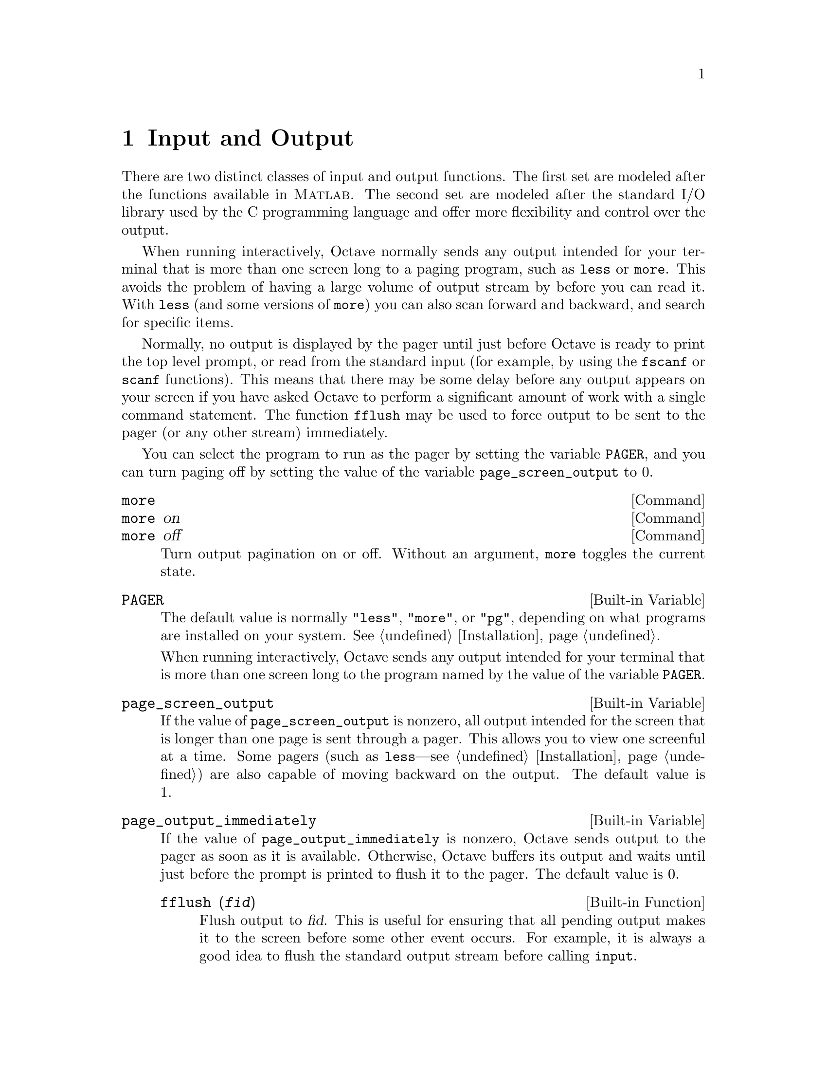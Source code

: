 @c Copyright (C) 1996, 1997 John W. Eaton
@c This is part of the Octave manual.
@c For copying conditions, see the file gpl.texi.

@node Input and Output, Plotting, Error Handling, Top
@chapter Input and Output

There are two distinct classes of input and output functions.  The first
set are modeled after the functions available in @sc{Matlab}.  The
second set are modeled after the standard I/O library used by the C
programming language and offer more flexibility and control over the
output.

When running interactively, Octave normally sends any output intended
for your terminal that is more than one screen long to a paging program,
such as @code{less} or @code{more}.  This avoids the problem of having a
large volume of output stream by before you can read it.  With
@code{less} (and some versions of @code{more}) you can also scan forward
and backward, and search for specific items.

Normally, no output is displayed by the pager until just before Octave
is ready to print the top level prompt, or read from the standard input
(for example, by using the @code{fscanf} or @code{scanf} functions).
This means that there may be some delay before any output appears on
your screen if you have asked Octave to perform a significant amount of
work with a single command statement.  The function @code{fflush} may be
used to force output to be sent to the pager (or any other stream)
immediately.

You can select the program to run as the pager by setting the variable
@code{PAGER}, and you can turn paging off by setting the value of the
variable @code{page_screen_output} to 0.

@deffn {Command} more
@deffnx {Command} more on
@deffnx {Command} more off
Turn output pagination on or off.  Without an argument, @code{more}
toggles the current state.
@end deffn

@defvr {Built-in Variable} PAGER
The default value is normally @code{"less"}, @code{"more"}, or
@code{"pg"}, depending on what programs are installed on your system.
@xref{Installation}.

When running interactively, Octave sends any output intended for your
terminal that is more than one screen long to the program named by the
value of the variable @code{PAGER}.
@end defvr

@defvr {Built-in Variable} page_screen_output
If the value of @code{page_screen_output} is nonzero, all output
intended for the screen that is longer than one page is sent through a
pager.  This allows you to view one screenful at a time.  Some pagers
(such as @code{less}---see @ref{Installation}) are also capable of moving
backward on the output.  The default value is 1.
@end defvr

@defvr {Built-in Variable} page_output_immediately
If the value of @code{page_output_immediately} is nonzero, Octave sends
output to the pager as soon as it is available.  Otherwise, Octave
buffers its output and waits until just before the prompt is printed to
flush it to the pager.  The default value is 0.

@deftypefn {Built-in Function} {} fflush (@var{fid})
Flush output to @var{fid}.  This is useful for ensuring that all
pending output makes it to the screen before some other event occurs.
For example, it is always a good idea to flush the standard output
stream before calling @code{input}.
@end deftypefn

@c XXX FIXME XXX -- maybe this would be a good place to describe the
@c following message:
@c
@c warning: connection to external pager (pid = 9334) lost --
@c warning: pending computations and output may be lost
@c warning: broken pipe
@end defvr

@menu
* Basic Input and Output::      
* C-Style I/O Functions::       
@end menu

@node Basic Input and Output, C-Style I/O Functions, Input and Output, Input and Output
@section Basic Input and Output

@menu
* Terminal Output::             
* Terminal Input::              
* Simple File I/O::             
@end menu

@node Terminal Output, Terminal Input, Basic Input and Output, Basic Input and Output
@subsection Terminal Output

Since Octave normally prints the value of an expression as soon as it
has been evaluated, the simplest of all I/O functions is a simple
expression.  For example, the following expression will display the
value of pi

@example
pi
     @print{} pi = 3.1416
@end example

This works well as long as it is acceptable to have the name of the
variable (or @samp{ans}) printed along with the value.  To print the
value of a variable without printing its name, use the function
@code{disp}.

The @code{format} command offers some control over the way Octave prints
values with @code{disp} and through the normal echoing mechanism.

@defvr {Built-in Variable} ans
This variable holds the most recently computed result that was not
explicitly assigned to a variable.  For example, after the expression

@example
3^2 + 4^2
@end example

@noindent
is evaluated, the value of @code{ans} is 25.
@end defvr

@deftypefn {Built-in Function} {} disp (@var{x})
Display the value of @var{x}.  For example,

@example
disp ("The value of pi is:"), disp (pi)

     @print{} the value of pi is:
     @print{} 3.1416
@end example

@noindent
Note that the output from @code{disp} always ends with a newline.
@end deftypefn

@deffn {Command} format options
Control the format of the output produced by @code{disp} and Octave's
normal echoing mechanism.  Valid options are listed in the following
table.

@table @code
@item short
Octave will try to print numbers with at
least 3 significant figures within a field that is a maximum of 8
characters wide.

If Octave is unable to format a matrix so that columns line up on the
decimal point and all the numbers fit within the maximum field width,
it switches to an @samp{e} format.

@item long
Octave will try to print numbers with at least 15 significant figures
within a field that is a maximum of 24 characters wide.

As will the @samp{short} format, Octave will switch to an @samp{e}
format if it is unable to format a matrix so that columns line up on the
decimal point and all the numbers fit within the maximum field width.

@item long e
@itemx short e
The same as @samp{format long} or @samp{format short} but always display
output with an @samp{e} format.  For example, with the @samp{short e}
format, pi is displayed as @code{3.14e+00}.

@item long E
@itemx short E
The same as @samp{format long e} or @samp{format short e} but always
display output with an uppercase @samp{E} format.  For example, with
the @samp{long E} format, pi is displayed as
@code{3.14159265358979E+00}.

@item free
@itemx none
Print output in free format, without trying to line up columns of
matrices on the decimal point.  This also causes complex numbers to be
formatted like this @samp{(0.604194, 0.607088)} instead of like this
@samp{0.60419 + 0.60709i}.

@item bank
Print in a fixed format with two places to the right of the decimal
point.

@item +
Print a @samp{+} symbol for nonzero matrix elements and a space for zero
matrix elements.  This format can be very useful for examining the
structure of a large matrix.

@item hex
Print the hexadecimal representation numbers as they are stored in
memory.  For example, on a workstation which stores 8 byte real values
in IEEE format with the least significant byte first, the value of
@code{pi} when printed in @code{hex} format is @code{400921fb54442d18}.
This format only works for numeric values.

@item bit
Print the bit representation of numbers as stored in memory.
For example, the value of @code{pi} is

@example
@group
01000000000010010010000111111011
01010100010001000010110100011000
@end group
@end example

(shown here in two 32 bit sections for typesetting purposes) when
printed in bit format on a workstation which stores 8 byte real values
in IEEE format with the least significant byte first.  This format only
works for numeric types.
@end table

By default, Octave will try to print numbers with at least 5 significant
figures within a field that is a maximum of 10 characters wide.

If Octave is unable to format a matrix so that columns line up on the
decimal point and all the numbers fit within the maximum field width,
it switches to an @samp{e} format.

If @code{format} is invoked without any options, the default format
state is restored.
@end deffn

@defvr {Built-in Variable} print_answer_id_name
If the value of @code{print_answer_id_name} is nonzero, variable
names are printed along with the result.  Otherwise, only the result
values are printed.  The default value is 1.
@end defvr

@node Terminal Input, Simple File I/O, Terminal Output, Basic Input and Output
@subsection Terminal Input

Octave has three functions that make it easy to prompt users for
input.  The @code{input} and @code{menu} functions are normally
used for managing an interactive dialog with a user, and the
@code{keyboard} function is normally used for doing simple debugging.

@deftypefn {Built-in Function} {} input (@var{prompt})
@deftypefnx {Built-in Function} {} input (@var{prompt}, "s")
Print a prompt and wait for user input.  For example,

@example
input ("Pick a number, any number! ")
@end example

@noindent
prints the prompt

@example
Pick a number, any number!
@end example

@noindent
and waits for the user to enter a value.  The string entered by the user
is evaluated as an expression, so it may be a literal constant, a
variable name, or any other valid expression.

Currently, @code{input} only returns one value, regardless of the number
of values produced by the evaluation of the expression.

If you are only interested in getting a literal string value, you can
call @code{input} with the character string @code{"s"} as the second
argument.  This tells Octave to return the string entered by the user
directly, without evaluating it first.

Because there may be output waiting to be displayed by the pager, it is
a good idea to always call @code{fflush (stdout)} before calling
@code{input}.  This will ensure that all pending output is written to
the screen before your prompt.  @xref{Input and Output}.
@end deftypefn

@deftypefn {Function File} {} menu (@var{title}, @var{opt1}, @dots{})
Print a title string followed by a series of options.  Each option will
be printed along with a number.  The return value is the number of the
option selected by the user.  This function is useful for interactive
programs.  There is no limit to the number of options that may be passed
in, but it may be confusing to present more than will fit easily on one
screen.
@end deftypefn

@deftypefn {Built-in Function} {} keyboard (@var{prompt})
This function is normally used for simple debugging.  When the
@code{keyboard} function is executed, Octave prints a prompt and waits
for user input.  The input strings are then evaluated and the results
are printed.  This makes it possible to examine the values of variables
within a function, and to assign new values to variables.  No value is
returned from the @code{keyboard} function, and it continues to prompt
for input until the user types @samp{quit}, or @samp{exit}.

If @code{keyboard} is invoked without any arguments, a default prompt of
@samp{debug> } is used.
@end deftypefn

For both @code{input} and @code{keyboard}, the normal command line
history and editing functions are available at the prompt.

Octave also has a function that makes it possible to get a single
character from the keyboard without requiring the user to type a
carriage return.

@c XXX FIXME XXX -- perhaps kbhit should also be able to print a prompt
@c string?

@deftypefn {Built-in Function} {} kbhit ()
Read a single keystroke from the keyboard.  For example,

@example
x = kbhit ();
@end example

@noindent
will set @var{x} to the next character typed at the keyboard as soon as
it is typed.
@end deftypefn

@node Simple File I/O,  , Terminal Input, Basic Input and Output
@subsection Simple File I/O

The @code{save} and @code{load} commands allow data to be written to and
read from disk files in various formats.  The default format of files
written by the @code{save} command can be controlled using the built-in
variables @code{default_save_format} and @code{save_precision}.

Note that Octave can not yet save or load structure variables or any
user-defined types.

@deffn {Command} save options file v1 v2 @dots{}
Save the named variables @var{v1}, @var{v2}, @dots{} in the file
@var{file}.  The special filename @samp{-} can be used to write the
output to your terminal.  If no variable names are listed, Octave saves
all the variables in the current scope.  Valid options for the
@code{save} command are listed in the following table.  Options that
modify the output format override the format specified by the built-in
variable @code{default_save_format}.

@table @code
@item -ascii
Save the data in Octave's text data format.

@item -binary
Save the data in Octave's binary data format.

@item -float-binary
Save the data in Octave's binary data format but only using single
precision.  You should use this format only if you know that all the
values to be saved can be represented in single precision.

@item -mat-binary
Save the data in @sc{Matlab}'s binary data format.

@item -save-builtins
Force Octave to save the values of built-in variables too.  By default,
Octave does not save built-in variables.
@end table

The list of variables to save may include wildcard patterns containing
the following special characters:
@table @code
@item ?
Match any single character.

@item *
Match zero or more characters.

@item [ @var{list} ]
Match the list of characters specified by @var{list}.  If the first
character is @code{!} or @code{^}, match all characters except those
specified by @var{list}.  For example, the pattern @samp{[a-zA-Z]} will
match all lower and upper case alphabetic characters. 
@end table

Except when using the @sc{Matlab} binary data file format, saving global
variables also saves the global status of the variable, so that if it is
restored at a later time using @samp{load}, it will be restored as a
global variable.

The command

@example
save -binary data a b*
@end example

@noindent
saves the variable @samp{a} and all variables beginning with @samp{b} to
the file @file{data} in Octave's binary format.
@end deffn

There are two variables that modify the behavior of @code{save} and one
that controls whether variables are saved when Octave exits unexpectedly.

@defvr {Built-in Variable} crash_dumps_octave_core
If this variable is set to a nonzero value, Octave tries to save all
current variables the the file "octave-core" if it crashes or receives a
hangup, terminate or similar signal.  The default value is 1.
@end defvr

@defvr {Built-in Variable} default_save_format
This variable specifies the default format for the @code{save} command.
It should have one of the following values: @code{"ascii"},
@code{"binary"}, @code{float-binary}, or @code{"mat-binary"}.  The
initial default save format is Octave's text format.
@end defvr

@defvr {Built-in Variable} save_precision
This variable specifies the number of digits to keep when saving data in
text format.  The default value is 17.
@end defvr

@deffn {Command} load options file v1 v2 @dots{}
Load the named variables from the file @var{file}.  As with @code{save},
you may specify a list of variables and @code{load} will only extract
those variables with names that match.  For example, to restore the
variables saved in the file @file{data}, use the command

@example
load data
@end example

Octave will refuse to overwrite existing variables unless you use the
option @samp{-force}.

If a variable that is not marked as global is loaded from a file when a
global symbol with the same name already exists, it is loaded in the
global symbol table.  Also, if a variable is marked as global in a file
and a local symbol exists, the local symbol is moved to the global
symbol table and given the value from the file.  Since it seems that
both of these cases are likely to be the result of some sort of error,
they will generate warnings.

The @code{load} command can read data stored in Octave's text and
binary formats, and @sc{Matlab}'s binary format.  It will automatically
detect the type of file and do conversion from different floating point
formats (currently only IEEE big and little endian, though other formats
may added in the future).

Valid options for @code{load} are listed in the following table.

@table @code
@item -force
Force variables currently in memory to be overwritten by variables with
the same name found in the file.

@item -ascii
Force Octave to assume the file is in Octave's text format.

@item -binary
Force Octave to assume the file is in Octave's binary format.

@item -mat-binary
Force Octave to assume the file is in @sc{Matlab}'s binary format.
@end table
@end deffn

@node C-Style I/O Functions,  , Basic Input and Output, Input and Output
@section C-Style I/O Functions

Octave's C-style input and output functions provide most of the
functionality of the C programming language's standard I/O library.  The
argument lists for some of the input functions are slightly different,
however, because Octave has no way of passing arguments by reference.

In the following, @var{file} refers to a file name and @code{fid} refers
to an integer file number, as returned by @code{fopen}.

There are three files that are always available.  Although these files
can be accessed using their corresponding numeric file ids, you should
always use the symbolic names given in the table below, since it will
make your programs easier to understand.

@defvr {Built-in Variable} stdin
The standard input stream (file id 0).  When Octave is used
interactively, this is filtered through the command line editing
functions.
@end defvr

@defvr {Built-in Variable} stdout
The standard output stream (file id 1).  Data written to the
standard output is normally filtered through the pager.
@end defvr

@defvr {Built-in Variable} stderr
The standard error stream (file id 2).  Even if paging is turned on,
the standard error is not sent to the pager.  It is useful for error
messages and prompts.
@end defvr

@menu
* Opening and Closing Files::   
* Simple Output::               
* Line-Oriented Input::         
* Formatted Output::            
* Output Conversion for Matrices::  
* Output Conversion Syntax::    
* Table of Output Conversions::  
* Integer Conversions::         
* Floating-Point Conversions::  Other Output Conversions::    
* Other Output Conversions::    
* Formatted Input::             
* Input Conversion Syntax::     
* Table of Input Conversions::  
* Numeric Input Conversions::   
* String Input Conversions::    
* Binary I/O::                  
* Temporary Files::             
* EOF and Errors::              
* File Positioning::            
@end menu

@node Opening and Closing Files, Simple Output, C-Style I/O Functions, C-Style I/O Functions
@subsection Opening and Closing Files

@deftypefn {Built-in Function} {[@var{fid}, @var{msg}] =} fopen (@var{name}, @var{mode}, @var{arch})
@deftypefnx {Built-in Function} {@var{fid_list} =} fopen ("all")
@deftypefnx {Built-in Function} {@var{file} =} fopen (@var{fid})
The first form of the @code{fopen} function opens the named file with
the specified mode (read-write, read-only, etc.) and architecture
interpretation (IEEE big endian, IEEE little endian, etc.), and returns
an integer value that may be used to refer to the file later.  If an
error occurs, @var{fid} is set to @minus{}1 and @var{msg} contains the
corresponding system error message.  The @var{mode} is a one or two
character string that specifies whether the file is to be opened for
reading, writing, or both.

The second form of the @code{fopen} function returns a vector of file ids
corresponding to all the currently open files, excluding the
@code{stdin}, @code{stdout}, and @code{stderr} streams.

The third form of the @code{fopen} function returns the name of a
currently open file given its file id.

For example,

@example
myfile = fopen ("splat.dat", "r", "ieee-le");
@end example

@noindent
opens the file @file{splat.dat} for reading.  If necessary, binary
numeric values will be read assuming they are stored in IEEE format with
the least significant bit first, and then converted to the native
representation.

Opening a file that is already open simply opens it again and returns a
separate file id.  It is not an error to open a file several times,
though writing to the same file through several different file ids may
produce unexpected results.

The possible values @samp{mode} may have are

@table @asis
@item @samp{r}
Open a file for reading.

@item @samp{w}
Open a file for writing.  The previous contents are discared.

@item @samp{a}
Open or create a file for writing at the end of the file.

@item @samp{r+}
Open an existing file for reading and writing.

@item @samp{w+}
Open a file for reading or writing.  The previous contents are
discarded.

@item @samp{a+}
Open or create a file for reading or writing at the end of the
file.
@end table

The parameter @var{arch} is a string specifying the default data format
for the file.  Valid values for @var{arch} are:

@table @asis
@samp{native}
The format of the current machine (this is the default).

@samp{ieee-le}
IEEE big endian format.

@samp{ieee-be}
IEEE little endian format.

@samp{vaxd}
VAX D floating format.

@samp{vaxg}
VAX G floating format.

@samp{cray}
Cray floating format.
@end table

@noindent
however, conversions are currently only supported for @samp{native}
@samp{ieee-be}, and @samp{ieee-le} formats.
@end deftypefn

@deftypefn {Built-in Function} {} fclose (@var{fid})
Closes the specified file.  If an error is encountered while trying to
close the file, an error message is printed and @code{fclose} returns
0.  Otherwise, it returns 1.
@end deftypefn

@node Simple Output, Line-Oriented Input, Opening and Closing Files, C-Style I/O Functions
@subsection Simple Output

@deftypefn {Built-in Function} {} fputs (@var{fid}, @var{string})
Write a string to a file with no formatting.
@end deftypefn

@deftypefn {Built-in Function} {} puts (@var{string})
Write a string to the standard output with no formatting.
@end deftypefn

@node Line-Oriented Input, Formatted Output, Simple Output, C-Style I/O Functions
@subsection Line-Oriented Input

@deftypefn {Built-in Function} {} fgetl (@var{fid}, @var{len})
Read characters from a file, stopping at the first newline character
that is encountered or after @var{len} characters have been read, and
returning the characters as a string.  The newline is not included in
the returned value.

If @var{len} is omitted, @code{fgetl} reads until the next newline
character.

If there are no more characters to read, @code{fgetl} returns @minus{}1.
@end deftypefn

@deftypefn {Built-in Function} {} fgets (@var{fid}, @var{len})
Read characters from a file, stopping at the first newline character
that is encountered or after @var{len} characters have been read, and
returning the characters as a string.  The newline is included in the
returned value.

If @var{len} is omitted, @code{fgets} reads until the next newline
character.

If there are no more characters to read, @code{fgets} returns @minus{}1.
@end deftypefn

@node Formatted Output, Output Conversion for Matrices, Line-Oriented Input, C-Style I/O Functions
@subsection Formatted Output

This section describes how to call @code{printf} and related functions.

The following functions are available for formatted output.  They are
modelled after the C language functions of the same name, but they
interpret the format template differently in order to improve the
performance of printing vector and matrix values.

@deftypefn {Function File} {} printf (@var{template}, @dots{})
The @code{printf} function prints the optional arguments under the
control of the template string @var{template} to the stream
@code{stdout}.
@end deftypefn

@deftypefn {Built-in Function} {} fprintf (@var{fid}, @var{template}, @dots{})
This function is just like @code{printf}, except that the output is
written to the stream @var{fid} instead of @code{stdout}.
@end deftypefn

@deftypefn {Built-in Function} {} sprintf (@var{template}, @dots{})
This is like @code{printf}, except that the output is returned as a
string.  Unlike the C library function, which requires you to provide a
suitably sized string as an argument, Octave's @code{sprintf} function
returns the string, automatically sized to hold all of the items
converted.
@end deftypefn

The @code{printf} function can be used to print any number of arguments.
The template string argument you supply in a call provides
information not only about the number of additional arguments, but also
about their types and what style should be used for printing them.

Ordinary characters in the template string are simply written to the
output stream as-is, while @dfn{conversion specifications} introduced by
a @samp{%} character in the template cause subsequent arguments to be
formatted and written to the output stream.  For example,
@cindex conversion specifications (@code{printf})

@smallexample
pct = 37;
filename = "foo.txt";
printf ("Processing of `%s' is %d%% finished.\nPlease be patient.\n",
        filename, pct);
@end smallexample

@noindent
produces output like

@smallexample
Processing of `foo.txt' is 37% finished.
Please be patient.
@end smallexample

This example shows the use of the @samp{%d} conversion to specify that a
scalar argument should be printed in decimal notation, the @samp{%s}
conversion to specify printing of a string argument, and the @samp{%%}
conversion to print a literal @samp{%} character.

There are also conversions for printing an integer argument as an
unsigned value in octal, decimal, or hexadecimal radix (@samp{%o},
@samp{%u}, or @samp{%x}, respectively); or as a character value
(@samp{%c}).

Floating-point numbers can be printed in normal, fixed-point notation
using the @samp{%f} conversion or in exponential notation using the
@samp{%e} conversion.  The @samp{%g} conversion uses either @samp{%e}
or @samp{%f} format, depending on what is more appropriate for the
magnitude of the particular number.

You can control formatting more precisely by writing @dfn{modifiers}
between the @samp{%} and the character that indicates which conversion
to apply.  These slightly alter the ordinary behavior of the conversion.
For example, most conversion specifications permit you to specify a
minimum field width and a flag indicating whether you want the result
left- or right-justified within the field.

The specific flags and modifiers that are permitted and their
interpretation vary depending on the particular conversion.  They're all
described in more detail in the following sections.

@node Output Conversion for Matrices, Output Conversion Syntax, Formatted Output, C-Style I/O Functions
@subsection Output Conversion for Matrices

When given a matrix value, Octave's formatted output functions cycle
through the format template until all the values in the matrix have been
printed.  For example,

@example
@group
printf ("%4.2f %10.2e %8.4g\n", hilb (3));

     @print{} 1.00   5.00e-01   0.3333
     @print{} 0.50   3.33e-01     0.25
     @print{} 0.33   2.50e-01      0.2
@end group
@end example

If more than one value is to be printed in a single call, the output
functions do not return to the beginning of the format template when
moving on from one value to the next.  This can lead to confusing output
if the number of elements in the matrices are not exact multiples of the
number of conversions in the format template.  For example,

@example
@group
printf ("%4.2f %10.2e %8.4g\n", [1, 2], [3, 4]);

     @print{} 1.00   2.00e+00        3
     @print{} 4.00
@end group
@end example

If this is not what you want, use a series of calls instead of just one.

@node Output Conversion Syntax, Table of Output Conversions, Output Conversion for Matrices, C-Style I/O Functions
@subsection Output Conversion Syntax

This section provides details about the precise syntax of conversion
specifications that can appear in a @code{printf} template
string.

Characters in the template string that are not part of a
conversion specification are printed as-is to the output stream.

The conversion specifications in a @code{printf} template string have
the general form:

@smallexample
% @var{flags} @var{width} @r{[} . @var{precision} @r{]} @var{type} @var{conversion}
@end smallexample

For example, in the conversion specifier @samp{%-10.8ld}, the @samp{-}
is a flag, @samp{10} specifies the field width, the precision is
@samp{8}, the letter @samp{l} is a type modifier, and @samp{d} specifies
the conversion style.  (This particular type specifier says to print a
numeric argument in decimal notation, with a minimum of 8 digits
left-justified in a field at least 10 characters wide.)

In more detail, output conversion specifications consist of an
initial @samp{%} character followed in sequence by:

@itemize @bullet
@item 
Zero or more @dfn{flag characters} that modify the normal behavior of
the conversion specification.
@cindex flag character (@code{printf})

@item 
An optional decimal integer specifying the @dfn{minimum field width}.
If the normal conversion produces fewer characters than this, the field
is padded with spaces to the specified width.  This is a @emph{minimum}
value; if the normal conversion produces more characters than this, the
field is @emph{not} truncated.  Normally, the output is right-justified
within the field.
@cindex minimum field width (@code{printf})

You can also specify a field width of @samp{*}.  This means that the
next argument in the argument list (before the actual value to be
printed) is used as the field width.  The value is rounded to the
nearest integer.  If the value is negative, this means to set the
@samp{-} flag (see below) and to use the absolute value as the field
width.

@item 
An optional @dfn{precision} to specify the number of digits to be
written for the numeric conversions.  If the precision is specified, it
consists of a period (@samp{.}) followed optionally by a decimal integer
(which defaults to zero if omitted).
@cindex precision (@code{printf})

You can also specify a precision of @samp{*}.  This means that the next
argument in the argument list (before the actual value to be printed) is
used as the precision.  The value must be an integer, and is ignored
if it is negative.

@item
An optional @dfn{type modifier character}.  This character is ignored by
Octave's @code{printf} function, but is recognized to provide
compatibility with the C language @code{printf}.

@item
A character that specifies the conversion to be applied.
@end itemize

The exact options that are permitted and how they are interpreted vary 
between the different conversion specifiers.  See the descriptions of the
individual conversions for information about the particular options that
they use.

@node Table of Output Conversions, Integer Conversions, Output Conversion Syntax, C-Style I/O Functions
@subsection Table of Output Conversions
@cindex output conversions, for @code{printf}

Here is a table summarizing what all the different conversions do:

@table @asis
@item @samp{%d}, @samp{%i}
Print an integer as a signed decimal number.  @xref{Integer
Conversions}, for details.  @samp{%d} and @samp{%i} are synonymous for
output, but are different when used with @code{scanf} for input
(@pxref{Table of Input Conversions}).

@item @samp{%o}
Print an integer as an unsigned octal number.  @xref{Integer
Conversions}, for details.

@item @samp{%u}
Print an integer as an unsigned decimal number.  @xref{Integer
Conversions}, for details.

@item @samp{%x}, @samp{%X}
Print an integer as an unsigned hexadecimal number.  @samp{%x} uses
lower-case letters and @samp{%X} uses upper-case.  @xref{Integer
Conversions}, for details.

@item @samp{%f}
Print a floating-point number in normal (fixed-point) notation.
@xref{Floating-Point Conversions}, for details.

@item @samp{%e}, @samp{%E}
Print a floating-point number in exponential notation.  @samp{%e} uses
lower-case letters and @samp{%E} uses upper-case.  @xref{Floating-Point
Conversions}, for details.

@item @samp{%g}, @samp{%G}
Print a floating-point number in either normal (fixed-point) or
exponential notation, whichever is more appropriate for its magnitude.
@samp{%g} uses lower-case letters and @samp{%G} uses upper-case.
@xref{Floating-Point Conversions}, for details.

@item @samp{%c}
Print a single character.  @xref{Other Output Conversions}.

@item @samp{%s}
Print a string.  @xref{Other Output Conversions}.

@item @samp{%%}
Print a literal @samp{%} character.  @xref{Other Output Conversions}.
@end table

If the syntax of a conversion specification is invalid, unpredictable
things will happen, so don't do this.  If there aren't enough function
arguments provided to supply values for all the conversion
specifications in the template string, or if the arguments are not of
the correct types, the results are unpredictable.  If you supply more
arguments than conversion specifications, the extra argument values are
simply ignored; this is sometimes useful.

@node Integer Conversions, Floating-Point Conversions, Table of Output Conversions, C-Style I/O Functions
@subsection Integer Conversions

This section describes the options for the @samp{%d}, @samp{%i},
@samp{%o}, @samp{%u}, @samp{%x}, and @samp{%X} conversion
specifications.  These conversions print integers in various formats.

The @samp{%d} and @samp{%i} conversion specifications both print an
numeric argument as a signed decimal number; while @samp{%o},
@samp{%u}, and @samp{%x} print the argument as an unsigned octal,
decimal, or hexadecimal number (respectively).  The @samp{%X} conversion
specification is just like @samp{%x} except that it uses the characters
@samp{ABCDEF} as digits instead of @samp{abcdef}.

The following flags are meaningful:

@table @asis
@item @samp{-}
Left-justify the result in the field (instead of the normal
right-justification).

@item @samp{+}
For the signed @samp{%d} and @samp{%i} conversions, print a
plus sign if the value is positive.

@item @samp{ }
For the signed @samp{%d} and @samp{%i} conversions, if the result
doesn't start with a plus or minus sign, prefix it with a space
character instead.  Since the @samp{+} flag ensures that the result
includes a sign, this flag is ignored if you supply both of them.

@item @samp{#}
For the @samp{%o} conversion, this forces the leading digit to be
@samp{0}, as if by increasing the precision.  For @samp{%x} or
@samp{%X}, this prefixes a leading @samp{0x} or @samp{0X} (respectively)
to the result.  This doesn't do anything useful for the @samp{%d},
@samp{%i}, or @samp{%u} conversions.

@item @samp{0}
Pad the field with zeros instead of spaces.  The zeros are placed after
any indication of sign or base.  This flag is ignored if the @samp{-}
flag is also specified, or if a precision is specified.
@end table

If a precision is supplied, it specifies the minimum number of digits to
appear; leading zeros are produced if necessary.  If you don't specify a
precision, the number is printed with as many digits as it needs.  If
you convert a value of zero with an explicit precision of zero, then no
characters at all are produced.

@node Floating-Point Conversions, Other Output Conversions, Integer Conversions, C-Style I/O Functions
@subsection Floating-Point Conversions

This section discusses the conversion specifications for floating-point
numbers: the @samp{%f}, @samp{%e}, @samp{%E}, @samp{%g}, and @samp{%G}
conversions.

The @samp{%f} conversion prints its argument in fixed-point notation,
producing output of the form
@w{[@code{-}]@var{ddd}@code{.}@var{ddd}},
where the number of digits following the decimal point is controlled
by the precision you specify.

The @samp{%e} conversion prints its argument in exponential notation,
producing output of the form
@w{[@code{-}]@var{d}@code{.}@var{ddd}@code{e}[@code{+}|@code{-}]@var{dd}}.
Again, the number of digits following the decimal point is controlled by
the precision.  The exponent always contains at least two digits.  The
@samp{%E} conversion is similar but the exponent is marked with the letter
@samp{E} instead of @samp{e}.

The @samp{%g} and @samp{%G} conversions print the argument in the style
of @samp{%e} or @samp{%E} (respectively) if the exponent would be less
than -4 or greater than or equal to the precision; otherwise they use the
@samp{%f} style.  Trailing zeros are removed from the fractional portion
of the result and a decimal-point character appears only if it is
followed by a digit.

The following flags can be used to modify the behavior:

@c Not @samp so we can have ` ' as an item.
@table @asis
@item @samp{-}
Left-justify the result in the field.  Normally the result is
right-justified.

@item @samp{+}
Always include a plus or minus sign in the result.

@item @samp{ }
If the result doesn't start with a plus or minus sign, prefix it with a
space instead.  Since the @samp{+} flag ensures that the result includes
a sign, this flag is ignored if you supply both of them.

@item @samp{#}
Specifies that the result should always include a decimal point, even
if no digits follow it.  For the @samp{%g} and @samp{%G} conversions,
this also forces trailing zeros after the decimal point to be left
in place where they would otherwise be removed.

@item @samp{0}
Pad the field with zeros instead of spaces; the zeros are placed
after any sign.  This flag is ignored if the @samp{-} flag is also
specified.
@end table

The precision specifies how many digits follow the decimal-point
character for the @samp{%f}, @samp{%e}, and @samp{%E} conversions.  For
these conversions, the default precision is @code{6}.  If the precision
is explicitly @code{0}, this suppresses the decimal point character
entirely.  For the @samp{%g} and @samp{%G} conversions, the precision
specifies how many significant digits to print.  Significant digits are
the first digit before the decimal point, and all the digits after it.
If the precision is @code{0} or not specified for @samp{%g} or
@samp{%G}, it is treated like a value of @code{1}.  If the value being
printed cannot be expressed precisely in the specified number of digits,
the value is rounded to the nearest number that fits.

@node Other Output Conversions, Formatted Input, Floating-Point Conversions, C-Style I/O Functions
@subsection Other Output Conversions

This section describes miscellaneous conversions for @code{printf}.

The @samp{%c} conversion prints a single character.  The @samp{-} 
flag can be used to specify left-justification in the field, but no
other flags are defined, and no precision or type modifier can be given.
For example:

@smallexample
printf ("%c%c%c%c%c", "h", "e", "l", "l", "o");
@end smallexample

@noindent
prints @samp{hello}.

The @samp{%s} conversion prints a string.  The corresponding argument
must be a string.  A precision can be specified to indicate the maximum
number of characters to write; otherwise characters in the string up to
but not including the terminating null character are written to the
output stream.  The @samp{-} flag can be used to specify
left-justification in the field, but no other flags or type modifiers
are defined for this conversion.  For example:

@smallexample
printf ("%3s%-6s", "no", "where");
@end smallexample

@noindent
prints @samp{ nowhere } (note the leading and trailing spaces).

@node Formatted Input, Input Conversion Syntax, Other Output Conversions, C-Style I/O Functions
@subsection Formatted Input

Octave provides the @code{scanf}, @code{fscanf}, and @code{sscanf}
functions to read formatted input.  There are two forms of each of these
functions.  One can be used to extract vectors of data from a file, and
the other is more `C-like'.

@deftypefn {Built-in Function} {[@var{val}, @var{count}] =} fscanf (@var{fid}, @var{template}, @var{size})
@deftypefnx {Built-in Function} {[@var{v1}, @var{v2}, @dots{}] = } fscanf (@var{fid}, @var{template}, "C")
In the first form, read from @var{fid} according to @var{template},
returning the result in the matrix @var{val}.

The optional argument @var{size} specifies the amount of data to read
and may be one of

@table @code
@item Inf
Read as much as possible, returning a column vector.

@item @var{nr}
@itemx [@var{nr}, Inf]
Read as much as possible, returning a matrix with @var{nr} rows.  If the
number of elements read is not an exact multiple of @var{nr}, the last
column is padded with zeros.

@item [@var{nr}, @var{nc}]
Read up to @code{@var{nr} * @var{nc}} elements, returning a matrix with
@var{nr} rows.  If the number of elements read is not an exact multiple
of @var{nr}, the last column is padded with zeros.
@end table

@noindent
If @var{size} is omitted, a value of @code{Inf} is assumed.

A string is returned if @var{template} specifies only character
conversions.

The number of items successfully read is returned in @var{count}.

In the second form, read from @var{fid} according to @var{template},
with each conversion specifier in @var{template} corresponding to a
single scalar return value.  This form is more `C-like', and also
compatible with previous versions of Octave.
@end deftypefn

@deftypefn {Built-in Function} {[@var{val}, @var{count}] =} sscanf (@var{string}, @var{template}, @var{size})
@deftypefnx {Built-in Function} {[@var{v1}, @var{v2}, @dots{}] = } sscanf (@var{string}, @var{template}, "C")
This is like @code{fscanf}, except that the characters are taken from the
string @var{string} instead of from a stream.  Reaching the end of the
string is treated as an end-of-file condition.
@end deftypefn

@deftypefn {Built-in Function} {[@var{val}, @var{count}] =} scanf (@var{template}, @var{size})
@deftypefnx {Built-in Function} {[@var{v1}, @var{v2}, @dots{}] = } scanf (@var{template}, "C")
This is equivalent to calling @code{fscanf} with @var{fid} = @code{stdin}.

It is currently not useful to call @code{scanf} in interactive
programs.
@end deftypefn

Calls to @code{scanf} are superficially similar to calls to
@code{printf} in that arbitrary arguments are read under the control of
a template string.  While the syntax of the conversion specifications in
the template is very similar to that for @code{printf}, the
interpretation of the template is oriented more towards free-format
input and simple pattern matching, rather than fixed-field formatting.
For example, most @code{scanf} conversions skip over any amount of
``white space'' (including spaces, tabs, and newlines) in the input
file, and there is no concept of precision for the numeric input
conversions as there is for the corresponding output conversions.
Ordinarily, non-whitespace characters in the template are expected to
match characters in the input stream exactly.
@cindex conversion specifications (@code{scanf})

When a @dfn{matching failure} occurs, @code{scanf} returns immediately,
leaving the first non-matching character as the next character to be
read from the stream, and @code{scanf} returns all the items that were
successfully converted.
@cindex matching failure, in @code{scanf}

The formatted input functions are not used as frequently as the
formatted output functions.  Partly, this is because it takes some care
to use them properly.  Another reason is that it is difficult to recover
from a matching error.

@node Input Conversion Syntax, Table of Input Conversions, Formatted Input, C-Style I/O Functions
@subsection Input Conversion Syntax

A @code{scanf} template string is a string that contains ordinary
multibyte characters interspersed with conversion specifications that
start with @samp{%}.

Any whitespace character in the template causes any number of whitespace
characters in the input stream to be read and discarded.  The whitespace
characters that are matched need not be exactly the same whitespace
characters that appear in the template string.  For example, write
@samp{ , } in the template to recognize a comma with optional whitespace
before and after.

Other characters in the template string that are not part of conversion
specifications must match characters in the input stream exactly; if
this is not the case, a matching failure occurs.

The conversion specifications in a @code{scanf} template string
have the general form:

@smallexample
% @var{flags} @var{width} @var{type} @var{conversion}
@end smallexample

In more detail, an input conversion specification consists of an initial
@samp{%} character followed in sequence by:

@itemize @bullet
@item
An optional @dfn{flag character} @samp{*}, which says to ignore the text
read for this specification.  When @code{scanf} finds a conversion
specification that uses this flag, it reads input as directed by the
rest of the conversion specification, but it discards this input, does
not use a pointer argument, and does not increment the count of
successful assignments.
@cindex flag character (@code{scanf})

@item
An optional decimal integer that specifies the @dfn{maximum field
width}.  Reading of characters from the input stream stops either when
this maximum is reached or when a non-matching character is found,
whichever happens first.  Most conversions discard initial whitespace
characters (those that don't are explicitly documented), and these
discarded characters don't count towards the maximum field width.
@cindex maximum field width (@code{scanf})

@item
An optional type modifier character.  This character is ignored by
Octave's @code{scanf} function, but is recognized to provide
compatibility with the C language @code{scanf}.

@item
A character that specifies the conversion to be applied.
@end itemize

The exact options that are permitted and how they are interpreted vary 
between the different conversion specifiers.  See the descriptions of the
individual conversions for information about the particular options that
they allow.

@node Table of Input Conversions, Numeric Input Conversions, Input Conversion Syntax, C-Style I/O Functions
@subsection Table of Input Conversions
@cindex input conversions, for @code{scanf}

Here is a table that summarizes the various conversion specifications:

@table @asis
@item @samp{%d}
Matches an optionally signed integer written in decimal.  @xref{Numeric
Input Conversions}.

@item @samp{%i}
Matches an optionally signed integer in any of the formats that the C
language defines for specifying an integer constant.  @xref{Numeric
Input Conversions}.

@item @samp{%o}
Matches an unsigned integer written in octal radix.
@xref{Numeric Input Conversions}.

@item @samp{%u}
Matches an unsigned integer written in decimal radix.
@xref{Numeric Input Conversions}.

@item @samp{%x}, @samp{%X}
Matches an unsigned integer written in hexadecimal radix.
@xref{Numeric Input Conversions}.

@item @samp{%e}, @samp{%f}, @samp{%g}, @samp{%E}, @samp{%G}
Matches an optionally signed floating-point number.  @xref{Numeric Input
Conversions}.

@item @samp{%s}
Matches a string containing only non-whitespace characters.
@xref{String Input Conversions}.

@item @samp{%c}
Matches a string of one or more characters; the number of characters
read is controlled by the maximum field width given for the conversion.
@xref{String Input Conversions}.

@item @samp{%%}
This matches a literal @samp{%} character in the input stream.  No
corresponding argument is used.
@end table

If the syntax of a conversion specification is invalid, the behavior is
undefined.  If there aren't enough function arguments provided to supply
addresses for all the conversion specifications in the template strings
that perform assignments, or if the arguments are not of the correct
types, the behavior is also undefined.  On the other hand, extra
arguments are simply ignored.

@node Numeric Input Conversions, String Input Conversions, Table of Input Conversions, C-Style I/O Functions
@subsection Numeric Input Conversions

This section describes the @code{scanf} conversions for reading numeric
values.

The @samp{%d} conversion matches an optionally signed integer in decimal
radix.

The @samp{%i} conversion matches an optionally signed integer in any of
the formats that the C language defines for specifying an integer
constant.

For example, any of the strings @samp{10}, @samp{0xa}, or @samp{012}
could be read in as integers under the @samp{%i} conversion.  Each of
these specifies a number with decimal value @code{10}.

The @samp{%o}, @samp{%u}, and @samp{%x} conversions match unsigned
integers in octal, decimal, and hexadecimal radices, respectively.

The @samp{%X} conversion is identical to the @samp{%x} conversion.  They
both permit either uppercase or lowercase letters to be used as digits.

Unlike the C language @code{scanf}, Octave ignores the @samp{h},
@samp{l}, and @samp{L} modifiers.

@node String Input Conversions, Binary I/O, Numeric Input Conversions, C-Style I/O Functions
@subsection String Input Conversions

This section describes the @code{scanf} input conversions for reading
string and character values: @samp{%s} and @samp{%c}.  

The @samp{%c} conversion is the simplest: it matches a fixed number of
characters, always.  The maximum field with says how many characters to
read; if you don't specify the maximum, the default is 1.  This
conversion does not skip over initial whitespace characters.  It reads
precisely the next @var{n} characters, and fails if it cannot get that
many.

The @samp{%s} conversion matches a string of non-whitespace characters.
It skips and discards initial whitespace, but stops when it encounters
more whitespace after having read something.

For example, reading the input:

@smallexample
 hello, world
@end smallexample

@noindent
with the conversion @samp{%10c} produces @code{" hello, wo"}, but
reading the same input with the conversion @samp{%10s} produces
@code{"hello,"}.

@node Binary I/O, Temporary Files, String Input Conversions, C-Style I/O Functions
@subsection Binary I/O

Octave can read and write binary data using the functions @code{fread}
and @code{fwrite}, which are patterned after the standard C functions
with the same names.  The are able to automatically swap the byte order
of integer data and convert among ths supported floating point formats
as the data are read.

@deftypefn {Built-in Function} {[@var{val}, @var{count}] =} fread (@var{fid}, @var{size}, @var{precision}, @var{skip}, @var{arch})
Read binary data of type @var{precision} from the specified file ID
@var{fid}.

The optional argument @var{size} specifies the amount of data to read
and may be one of

@table @code
@item Inf
Read as much as possible, returning a column vector.

@item @var{nr}
@itemx [@var{nr}, Inf]
Read as much as possible, returning a matrix with @var{nr} rows.  If the
number of elements read is not an exact multiple of @var{nr}, the last
column is padded with zeros.

@item [@var{nr}, @var{nc}]
Read up to @code{@var{nr} * @var{nc}} elements, returning a matrix with
@var{nr} rows.  If the number of elements read is not an exact multiple
of @var{nr}, the last column is padded with zeros.
@end table

@noindent
If @var{size} is omitted, a value of @code{Inf} is assumed.

The optional argument @var{precision} is a string specifying the type of
data to read and may be one of

@table @code
@item "char"
@itemx "char*1"
@itemx "integer*1"
@itemx "int8"
Single character.

@item "signed char"
@itemx "schar"
Signed character.

@item "unsigned char"
@itemx "uchar"
Unsigned character.

@item "short"
Short integer.

@item "unsigned short"
@itemx "ushort"
Unsigned short integer.

@item "int"
Integer.

@item "unsigned int"
@itemx "uint"
Unsigned integer.

@item "long"
Long integer.

@item "unsigned long"
@itemx "ulong"
Unsigned long integer.

@item "float"
@itemx "float32"
@itemx "real*4"
Single precision float.

@item "double"
@itemx "float64"
@itemx "real*8"
Double precision float.

@item "integer*2"
@itemx "int16"
Two byte integer.

@item "integer*4"
@itemx "int32"
Four byte integer.
@end table

@noindent
The default precision is @code{"uchar"}.

The optional argument @var{skip} specifies the number of bytes to skip
before each element is read.  If it is not specified, a value of 0 is
assumed.

The optional argument @var{arch} is a string specifying the data format
for the file.  Valid values are

@table @code
@item "native"
The format of the current machine.

@item "ieee-le"
IEEE big endian.

@item "ieee-be"
IEEE little endian.

@item "vaxd"
VAX D floating format.

@item "vaxg"
VAX G floating format.

@item "cray"
Cray floating format.
@end table

@noindent
Conversions are currently only supported for @code{"ieee-be"} and
@code{"ieee-le"} formats.

The data read from the file is returned in @var{val}, and the number of
values read is returned in @code{count}
@end deftypefn

@deftypefn {Built-in Function} {@var{count} =} fwrite (@var{fid}, @var{data}, @var{precision}, @var{skip}, @var{arch})
Write data in binary form of type @var{precision} to the specified file
ID @var{fid}, returning the number of values successfully written to the
file.

The argument @var{data} is a matrix of values that are to be written to
the file.  The values are extracted in column-major order.

The remaining arguments @var{precision}, @var{skip}, and @var{arch} are
optional, and are interpreted as described for @code{fread}.

The behavior of @code{fwrite} is undefined if the values in @var{data}
are too large to fit in the specified precision.
@end deftypefn

@node Temporary Files, EOF and Errors, Binary I/O, C-Style I/O Functions
@subsection Temporary Files

@deftypefn {Built-in Function} {} tmpnam ()
Return a unique temporary file name as a string.

Since the named file is not opened, by @code{tmpnam}, it
is possible (though relatively unlikely) that it will not be available
by the time your program attempts to open it.
@end deftypefn

@node EOF and Errors, File Positioning, Temporary Files, C-Style I/O Functions
@subsection End of File and Errors

@deftypefn {Built-in Function} {} feof (@var{fid})
Return 1 if an end-of-file condition has been encountered for a given
file and 0 otherwise.  Note that it will only return 1 if the end of the
file has already been encountered, not if the next read operation will
result in an end-of-file condition.
@end deftypefn

@deftypefn {Built-in Function} {} ferror (@var{fid})
Return 1 if an error condition has been encountered for a given file
and 0 otherwise.  Note that it will only return 1 if an error has
already been encountered, not if the next operation will result in an
error condition.
@end deftypefn

@deftypefn {Built-in Function} {} freport ()
Print a list of which files have been opened, and whether they are open
for reading, writing, or both.  For example,

@example
@group
freport ()

     @print{}  number  mode  name
     @print{} 
     @print{}       0     r  stdin
     @print{}       1     w  stdout
     @print{}       2     w  stderr
     @print{}       3     r  myfile
@end group
@end example
@end deftypefn

@node File Positioning,  , EOF and Errors, C-Style I/O Functions
@subsection File Positioning

Three functions are available for setting and determining the position of
the file pointer for a given file.

@deftypefn {Built-in Function} {} ftell (@var{fid})
Return the position of the file pointer as the number of characters
from the beginning of the file @var{fid}.
@end deftypefn

@deftypefn {Built-in Function} {} fseek (@var{fid}, @var{offset}, @var{origin})
Set the file pointer to any location within the file @var{fid}.  The
pointer is positioned @var{offset} characters from the @var{origin},
which may be one of the predefined variables @code{SEEK_CUR} (current
position), @code{SEEK_SET} (beginning), or @code{SEEK_END} (end of
file). If @var{origin} is omitted, @code{SEEK_SET} is assumed.  The
offset must be zero, or a value returned by @code{ftell} (in which case
@var{origin} must be @code{SEEK_SET}.
@end deftypefn

@defvr {Built-in Variable} SEEK_SET
@defvrx {Built-in Variable} SEEK_CUR
@defvrx {Built-in Variable} SEEK_END
These variables may be used as the optional third argument for the
function @code{fseek}.
@end defvr

@deftypefn {Built-in Function} {} frewind (@var{fid})
Move the file pointer to the beginning of the file @var{fid}, returning
1 for success, and 0 if an error was encountered.  It is equivalent to
@code{fseek (@var{fid}, 0, SEEK_SET)}.
@end deftypefn

The following example stores the current file position in the variable
@code{marker}, moves the pointer to the beginning of the file, reads
four characters, and then returns to the original position.

@example
marker = ftell (myfile);
frewind (myfile);
fourch = fgets (myfile, 4);
fseek (myfile, marker, SEEK_SET);
@end example


